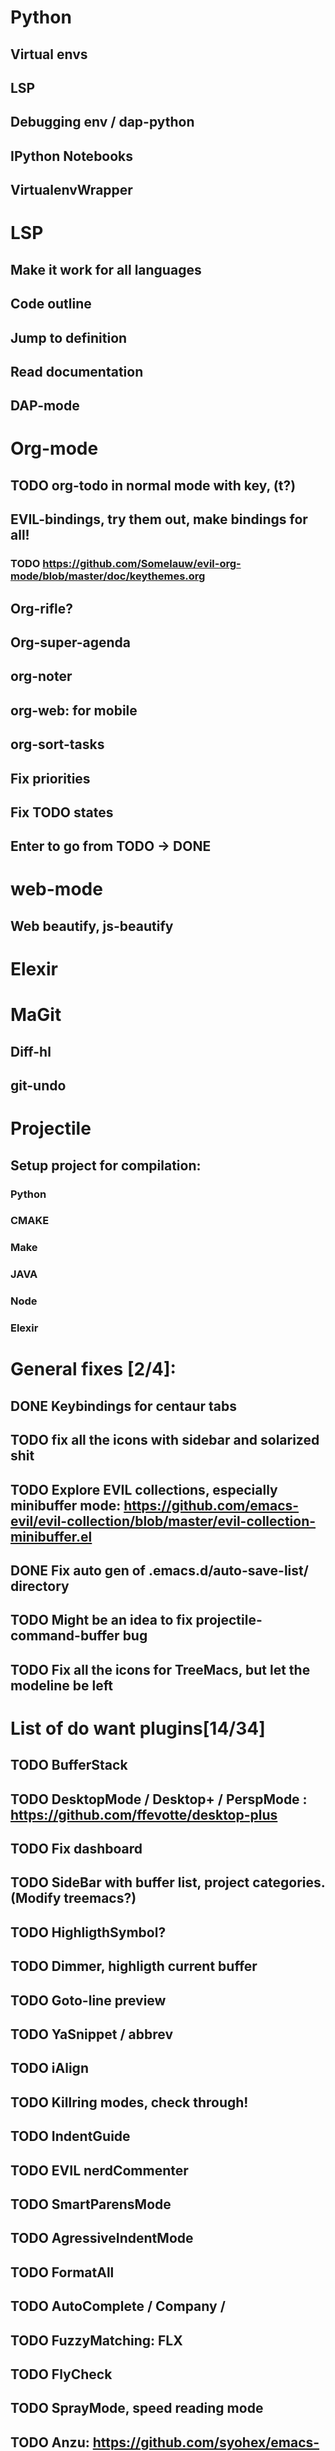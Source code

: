 * Python
** Virtual envs
** LSP
** Debugging env / dap-python
** IPython Notebooks
** VirtualenvWrapper

* LSP
** Make it work for all languages
** Code outline
** Jump to definition
** Read documentation
** DAP-mode

* Org-mode
** TODO org-todo in normal mode with key, (t?)
** EVIL-bindings, try them out, make bindings for all!
*** TODO https://github.com/Somelauw/evil-org-mode/blob/master/doc/keythemes.org
** Org-rifle?
** Org-super-agenda
** org-noter
** org-web: for mobile
** org-sort-tasks
** Fix priorities
** Fix TODO states
** Enter to go from TODO -> DONE
* web-mode
**  Web beautify, js-beautify

* Elexir

* MaGit
** Diff-hl
** git-undo
* Projectile
** Setup project for compilation:
*** Python
*** CMAKE
*** Make
*** JAVA
*** Node
*** Elexir

* General fixes [2/4]:
** DONE Keybindings for centaur tabs
** TODO fix all the icons with sidebar and solarized shit
** TODO Explore EVIL collections, especially minibuffer mode: https://github.com/emacs-evil/evil-collection/blob/master/evil-collection-minibuffer.el
** DONE Fix auto gen of .emacs.d/auto-save-list/ directory
** TODO Might be an idea to fix projectile-command-buffer bug
** TODO Fix all the icons for TreeMacs, but let the modeline be left 
* List of do want plugins[14/34]
** TODO BufferStack
** TODO DesktopMode / Desktop+ / PerspMode : https://github.com/ffevotte/desktop-plus
** TODO Fix dashboard
** TODO SideBar with buffer list, project categories. (Modify treemacs?)
** TODO HighligthSymbol?
** TODO Dimmer, highligth current buffer
** TODO Goto-line preview
** TODO YaSnippet / abbrev
** TODO iAlign
** TODO Killring modes, check through!
** TODO IndentGuide
** TODO EVIL nerdCommenter
** TODO SmartParensMode
** TODO AgressiveIndentMode
** TODO FormatAll
** TODO AutoComplete / Company / 
** TODO FuzzyMatching: FLX
** TODO FlyCheck
** TODO SprayMode, speed reading mode
** TODO Anzu: https://github.com/syohex/emacs-anzu
** DONE Hungry-delete, remove bunch of spaces simply
** DONE Color Identifiers Mode, might be better at color than default
** DONE CentaurTabs
** DONE Solaire-mode for sidebars!
** DONE RainbowDelimiters
** DONE VisualRegexpSteriods
** DONE RainbowMode?
** DONE Focus Mode
** DONE Beacon, never lose your cursor again!
** DONE Keep .emacs.d 
** DONE RestartEmacs
** DONE SpaceBar 
** DONE StartupScreen
** DONE Switch to previous buffer
* Exploring plugins [0/0]
** Projectile
   
Possible structure for the project:
folders or files? --> Files only to begin. Simpler
module-configurations
emacs-settings.el
packages.el - general package installation

--- Rules ---
1. specify specific rules in a file in module-configurations folder
2. 


